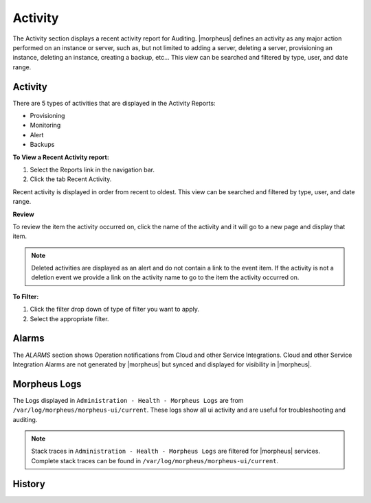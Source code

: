 Activity
========

The Activity section displays a recent activity report for Auditing. |morpheus| defines an activity as any major action performed on an instance or server, such as, but not limited to adding a server, deleting a server, provisioning an instance, deleting an instance, creating a backup, etc… This view can be searched and filtered by type, user, and date range.

Activity
--------

There are 5 types of activities that are displayed in the Activity Reports:

- Provisioning
- Monitoring
- Alert
- Backups

**To View a Recent Activity report:**

#. Select the Reports link in the navigation bar.
#. Click the tab Recent Activity.

Recent activity is displayed in order from recent to oldest. This view can be searched and filtered by type, user, and date range.

**Review**

To review the item the activity occurred on, click the name of the activity and it will go to a new page and display that item.

.. NOTE:: Deleted activities are displayed as an alert and do not contain a link to the event item. If the activity is not a deletion event we provide a link on the activity name to go to the item the activity occurred on.

**To Filter:**

#. Click the filter drop down of type of filter you want to apply.
#. Select the appropriate filter.

Alarms
------

The `ALARMS` section shows Operation notifications from Cloud and other Service Integrations. Cloud and other Service Integration Alarms are not generated by |morpheus| but synced and displayed for visibility in |morpheus|.

Morpheus Logs
-------------

The Logs displayed in ``Administration - Health - Morpheus Logs`` are from ``/var/log/morpheus/morpheus-ui/current``. These logs show all ui activity and are useful for troubleshooting and auditing.

.. NOTE:: Stack traces in ``Administration - Health - Morpheus Logs`` are filtered for |morpheus| services. Complete stack traces can be found in ``/var/log/morpheus/morpheus-ui/current``.

History
-------
